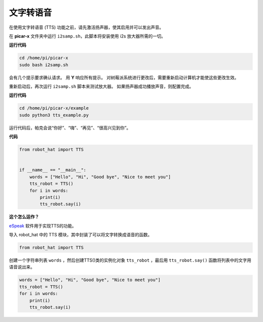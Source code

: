 文字转语音
============================

在使用文字转语音 (TTS) 功能之前，请先激活扬声器，使其启用并可以发出声音。

在 **picar-x** 文件夹中运行 ``i2samp.sh``，此脚本将安装使用 i2s 放大器所需的一切。

**运行代码**

.. raw:: html

    <run></run>

.. code-block::

    cd /home/pi/picar-x
    sudo bash i2samp.sh 

.. image:: img/tt_bash.png

会有几个提示要求确认请求。 用 **Y** 响应所有提示。 对树莓派系统进行更改后，需要重新启动计算机才能使这些更改生效。

重新启动后，再次运行 ``i2samp.sh`` 脚本来测试放大器。 如果扬声器成功播放声音，则配置完成。

**运行代码**

.. raw:: html

    <run></run>

.. code-block::

    cd /home/pi/picar-x/example
    sudo python3 tts_example.py
    
运行代码后，帕克会说“你好”、“嗨”、“再见”、“很高兴见到你”。

**代码**

.. .. note::
..     您可以 **修改/重置/复制/运行/停止** 下面的代码。 但在此之前，您需要转到像 ``picar-x/example`` 这样的源代码路径。 修改代码后，可以直接运行看看效果。

.. raw:: html

    <run></run>

.. code-block:: python

    from robot_hat import TTS


    if __name__ == "__main__":
        words = ["Hello", "Hi", "Good bye", "Nice to meet you"]
        tts_robot = TTS()
        for i in words:
            print(i)
            tts_robot.say(i)


**这个怎么运作？**

`eSpeak <http://espeak.sourceforge.net/>`_ 软件用于实现TTS的功能。

导入 robot_hat 中的 TTS 模块，其中封装了可以将文字转换成语音的函数。

.. code-block::

    from robot_hat import TTS

创建一个字符串列表 ``words`` ，然后创建TTS()类的实例化对象 ``tts_robot`` ，最后用 ``tts_robot.say()`` 函数将列表中的文字用语音说出来。

.. code-block::

    words = ["Hello", "Hi", "Good bye", "Nice to meet you"]
    tts_robot = TTS()
    for i in words:
        print(i)
        tts_robot.say(i)